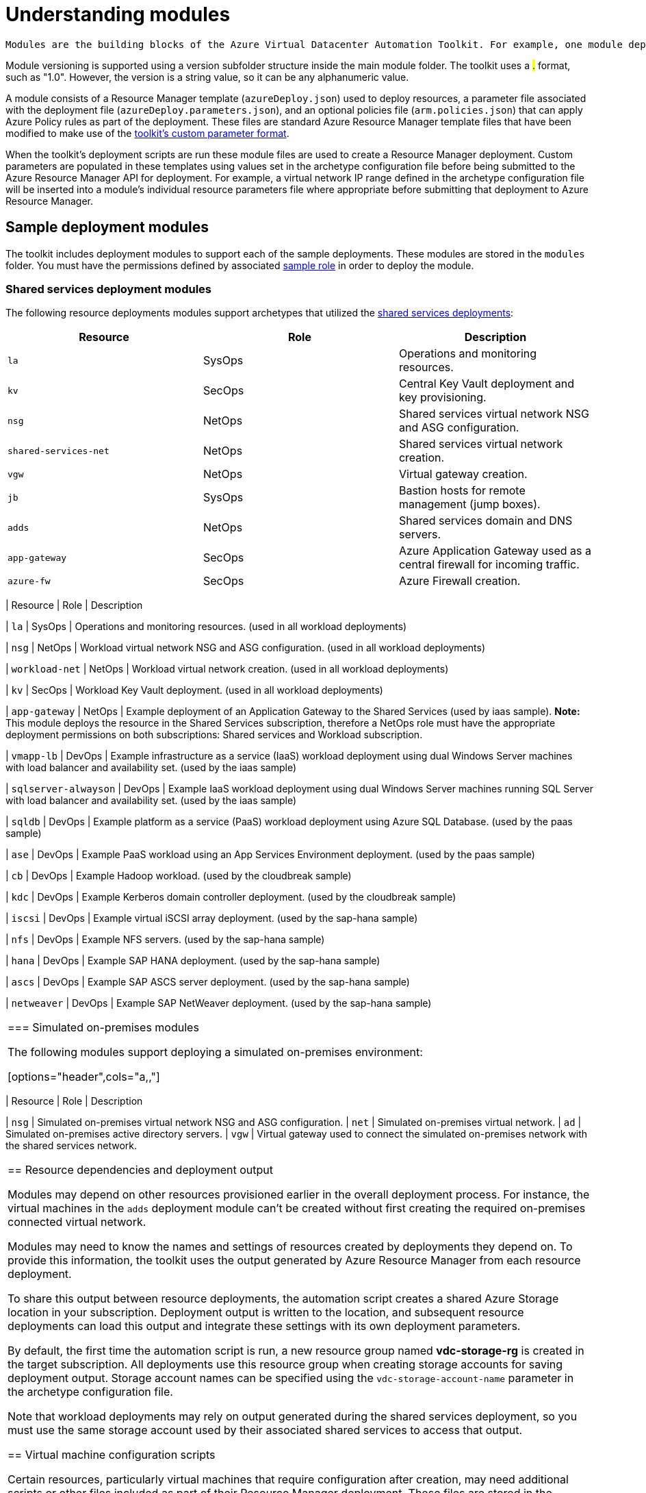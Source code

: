= Understanding modules

 Modules are the building blocks of the Azure Virtual Datacenter Automation Toolkit. For example, one module deploys a Key Vault instance, another module deploys a virtual network, and a third module creates a workload specific virtual machine. An archetype is composed from a set of modules, and these modules are listed and configued in the archetype's configuration file.

Module versioning is supported using a version subfolder structure inside the main module folder. The toolkit uses a #.# format, such as "1.0". However, the version is a string value, so it can be any alphanumeric value.

A module consists of a Resource Manager template (`azureDeploy.json`) used to deploy resources, a parameter file associated with the deployment file (`azureDeploy.parameters.json`), and an optional policies file (`arm.policies.json`) that can apply Azure Policy rules as part of the deployment. These files are standard Azure Resource Manager template files that have been modified to make use of the link:../archetypes/configuration-files.adoc#referencing-other-parameters[toolkit's custom parameter format].

When the toolkit's deployment scripts are run these module files are used to create a Resource Manager deployment. Custom parameters are populated in these templates using values set in the archetype configuration file before being submitted to the Azure Resource Manager API for deployment. For example, a virtual network IP range defined in the archetype configuration file will be inserted into a module's individual resource parameters file where appropriate before submitting that deployment to Azure Resource Manager.

== Sample deployment modules

The toolkit includes deployment modules to support each of the sample deployments. These modules are stored in the `modules` folder. You must have the permissions defined by associated link:roles.md[sample role] in order to deploy the module.

=== Shared services deployment modules

The following resource deployments modules support archetypes that utilized the link:../archetypes/shared-services/overview.adoc[shared services deployments]:

[options="header",cols="a,,"]
|===
| Resource | Role | Description

| `la`
| SysOps
| Operations and monitoring resources.

| `kv`
| SecOps
| Central Key Vault deployment and key provisioning.

| `nsg`
| NetOps
| Shared services virtual network NSG and ASG configuration.

| `shared-services-net`
| NetOps
| Shared services virtual network creation.

| `vgw`
| NetOps
| Virtual gateway creation.

| `jb`
| SysOps
| Bastion hosts for remote management (jump boxes).

| `adds`
| NetOps
| Shared services domain and DNS servers.

| `app-gateway`
| SecOps
| Azure Application Gateway used as a central firewall for incoming traffic.

| `azure-fw`
| SecOps
| Azure Firewall creation.
| ===

=== Workload deployment modules

The following  modules support workload deployments:

[options="header",cols="a,,"]
|===
| Resource | Role | Description

| `la`
| SysOps
| Operations and monitoring resources. (used in all workload deployments)

| `nsg`
| NetOps
| Workload virtual network NSG and ASG configuration. (used in all workload deployments)

| `workload-net`
| NetOps
| Workload virtual network creation. (used in all workload deployments)

| `kv`
| SecOps
| Workload Key Vault deployment. (used in all workload deployments)

| `app-gateway`
| NetOps
| Example deployment of an Application Gateway to the Shared Services (used by iaas sample). **Note:** This module deploys the resource in the Shared Services subscription, therefore a NetOps role must have the appropriate deployment permissions on both subscriptions: Shared services and Workload subscription.

| `vmapp-lb`
| DevOps
| Example infrastructure as a service (IaaS) workload deployment using dual Windows Server machines with load balancer and availability set. (used by the iaas sample)

| `sqlserver-alwayson`
| DevOps
| Example IaaS workload deployment using dual Windows Server machines running SQL Server with load balancer and availability set. (used by the iaas sample)

| `sqldb`
| DevOps
| Example platform as a service (PaaS) workload deployment using Azure SQL Database. (used by the paas sample)

| `ase`
| DevOps
| Example PaaS workload using an App Services Environment deployment. (used by the paas sample)

| `cb`
| DevOps
| Example Hadoop workload. (used by the cloudbreak sample)  

| `kdc`
| DevOps
| Example Kerberos domain controller deployment. (used by the cloudbreak sample)

| `iscsi`
| DevOps
| Example virtual iSCSI array deployment. (used by the sap-hana sample)

| `nfs`
| DevOps
| Example NFS servers. (used by the sap-hana sample)

| `hana`
| DevOps
| Example SAP HANA deployment. (used by the sap-hana sample)

| `ascs`
| DevOps
| Example SAP ASCS server deployment. (used by the sap-hana sample)

| `netweaver`
| DevOps
| Example SAP NetWeaver deployment. (used by the sap-hana sample)
|===

=== Simulated on-premises modules

The following modules support deploying a simulated on-premises environment:

[options="header",cols="a,,"]
|===
| Resource | Role | Description

| `nsg`
| Simulated on-premises virtual network NSG and ASG configuration.
| `net`
| Simulated on-premises virtual network.
| `ad`
| Simulated on-premises active directory servers.
| `vgw`
| Virtual gateway used to connect the simulated on-premises network with the shared services network.
|===

== Resource dependencies and deployment output

Modules may depend on other resources provisioned earlier in the overall deployment process. For instance, the virtual machines in the `adds` deployment module can't be created without first creating the required on-premises connected virtual network.

Modules may need to know the names and settings of resources created by deployments they depend on. To provide this information, the toolkit uses the output generated by Azure Resource Manager from each resource deployment.

To share this output between resource deployments, the automation script creates a shared Azure Storage location in your subscription. Deployment output is written to the location, and subsequent resource deployments can load this output and integrate these settings with its own deployment parameters.

By default, the first time the automation script is run, a new resource group named *vdc-storage-rg* is created in the target subscription. All deployments use this resource group when creating storage accounts for saving deployment output. Storage account names can be specified using the `vdc-storage-account-name` parameter in the archetype configuration file.

Note that workload deployments may rely on output generated during the shared services deployment, so you must use the same storage account used by their associated shared services to access that output.

== Virtual machine configuration scripts

Certain resources, particularly virtual machines that require configuration after creation, may need additional scripts or other files included as part of their Resource Manager deployment. These files are stored in the link:../../scripts[`scripts`] folder. They need to be uploaded to the same storage account as the deployment output before submitting the deployment to Resource Manager.

By default, resource deployments _do not upload_ these scripts. For modules that require these scripts, use the `--upload-scripts` argument when launching the automation script to upload these scripts to the correct location. Every time this upload process is performed, the entire contents of the `scripts` folder is copied to storage, overwriting any previous versions.

See the link:reference/script-vdc.adoc[reference documentation for the automation script] for more details.

== Deployment validation and integration testing

The toolkit also includes tools that allow you test updates to your deployment templates and parameter files without the need to actually deploy all of your resources to Azure:

- [Deployment validation](11-deployment-validation.md) checks that your deployment templates and parameter files are valid for use with Resource Manager before running a deployment or confirming a previously run deployment has succeeded.

- [Integration testing](12-integration-testing.md) allows you to record the results of a successful deployment and use that recording to quickly confirm any updates you've made are valid before checking these changes into source control. 
